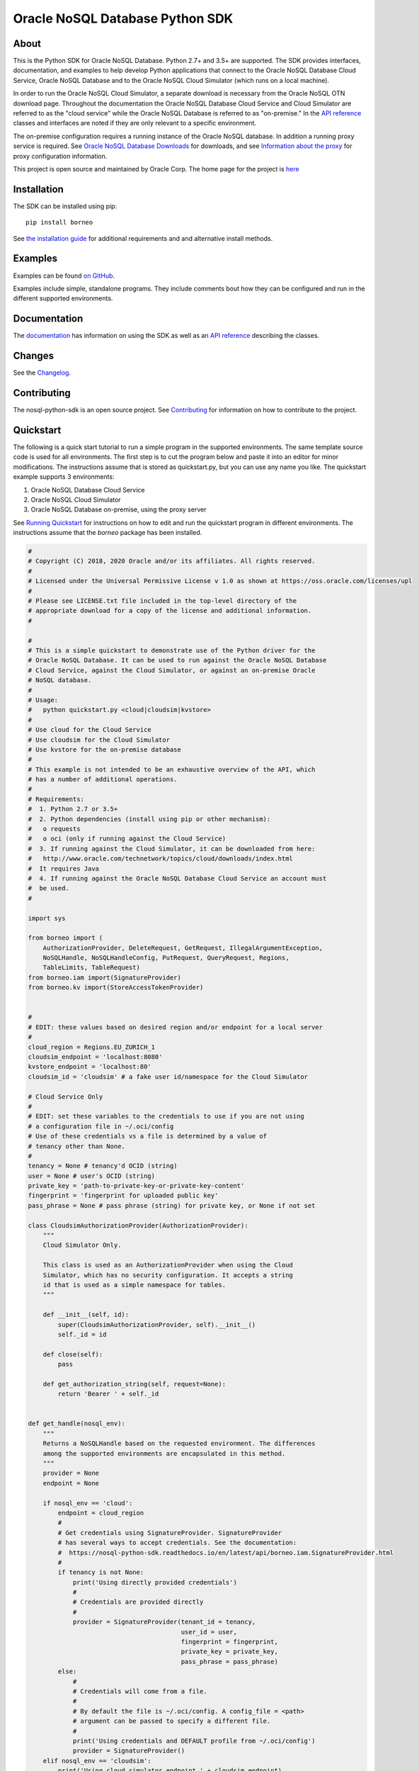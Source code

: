 Oracle NoSQL Database Python SDK
~~~~~~~~~~~~~~~~~~~~~~~~~~~~~~~~

=====
About
=====

This is the Python SDK for Oracle NoSQL Database. Python 2.7+ and 3.5+ are
supported. The SDK provides interfaces, documentation, and examples to help
develop Python applications that connect to the Oracle NoSQL
Database Cloud Service, Oracle NoSQL Database and to the Oracle NoSQL
Cloud Simulator (which runs on a local machine).

In order to run the Oracle NoSQL Cloud Simulator, a separate download is
necessary from the Oracle NoSQL OTN download page. Throughout the
documentation the Oracle NoSQL Database Cloud Service and Cloud Simulator are
referred to as the "cloud service" while the Oracle NoSQL Database is referred
to as "on-premise." In the `API reference <https://nosql-python-sdk.readthedocs.
io/en/latest/api.html>`_ classes and interfaces are noted if they are only
relevant to a specific environment.

The on-premise configuration requires a running instance of the Oracle NoSQL
database. In addition a running proxy service is required. See `Oracle NoSQL
Database Downloads <https://www.oracle.com/database/technologies/nosql-database-
server-downloads.html>`_ for downloads, and see `Information about the proxy
<https://docs.oracle.com/pls/topic/lookup?ctx=en/database/other-databases/nosql-
database/19.3/admin&id=NSADM-GUID-C110AF57-8B35-4C48-A82E-2621C6A5ED72>`_ for
proxy configuration information.

This project is open source and maintained by Oracle Corp. The home page for
the project is `here <https://nosql-python-sdk.readthedocs.io/en/latest/
index.html>`_

============
Installation
============

The SDK can be installed using pip::

    pip install borneo

See `the installation guide <https://nosql-python-sdk.readthedocs.io/en/latest/
installation.html>`_ for additional requirements and and alternative install
methods.

========
Examples
========

Examples can be found `on GitHub <https://github.com/oracle/nosql-python-sdk/
tree/master/examples>`_.

Examples include simple, standalone programs. They include comments bout how
they can be configured and run in the different supported environments.

=============
Documentation
=============

The `documentation <https://nosql-python-sdk.readthedocs.io/en/latest>`_ has
information on using the SDK as well as an `API reference <https://nosql-python-
sdk.readthedocs.io/en/latest/api.html>`_ describing the classes.

=======
Changes
=======

See the `Changelog <https://github.com/oracle/nosql-python-sdk/blob/master/
CHANGELOG.rst>`_.

============
Contributing
============

The nosql-python-sdk is an open source project. See `Contributing <https://
github.com/oracle/nosql-python-sdk/blob/master/CONTRIBUTING.rst>`_ for
information on how to contribute to the project.

==========
Quickstart
==========

The following is a quick start tutorial to run a simple program in the supported
environments. The same template source code is used for all environments. The
first step is to cut the program below and paste it into an editor for minor
modifications. The instructions assume that is stored as quickstart.py, but you
can use any name you like. The quickstart example supports 3 environments:

1. Oracle NoSQL Database Cloud Service
2. Oracle NoSQL  Cloud Simulator
3. Oracle NoSQL  Database on-premise, using the proxy server

See `Running Quickstart <#run-quickstart>`_ for instructions on how to edit and
run the quickstart program in different environments. The instructions assume
that the *borneo* package has been installed.

.. code-block:: pycon

    #
    # Copyright (C) 2018, 2020 Oracle and/or its affiliates. All rights reserved.
    #
    # Licensed under the Universal Permissive License v 1.0 as shown at https://oss.oracle.com/licenses/upl
    #
    # Please see LICENSE.txt file included in the top-level directory of the
    # appropriate download for a copy of the license and additional information.
    #

    #
    # This is a simple quickstart to demonstrate use of the Python driver for the
    # Oracle NoSQL Database. It can be used to run against the Oracle NoSQL Database
    # Cloud Service, against the Cloud Simulator, or against an on-premise Oracle
    # NoSQL database.
    #
    # Usage:
    #   python quickstart.py <cloud|cloudsim|kvstore>
    #
    # Use cloud for the Cloud Service
    # Use cloudsim for the Cloud Simulator
    # Use kvstore for the on-premise database
    #
    # This example is not intended to be an exhaustive overview of the API, which
    # has a number of additional operations.
    #
    # Requirements:
    #  1. Python 2.7 or 3.5+
    #  2. Python dependencies (install using pip or other mechanism):
    #   o requests
    #   o oci (only if running against the Cloud Service)
    #  3. If running against the Cloud Simulator, it can be downloaded from here:
    #   http://www.oracle.com/technetwork/topics/cloud/downloads/index.html
    #  It requires Java
    #  4. If running against the Oracle NoSQL Database Cloud Service an account must
    #  be used.
    #

    import sys

    from borneo import (
        AuthorizationProvider, DeleteRequest, GetRequest, IllegalArgumentException,
        NoSQLHandle, NoSQLHandleConfig, PutRequest, QueryRequest, Regions,
        TableLimits, TableRequest)
    from borneo.iam import(SignatureProvider)
    from borneo.kv import(StoreAccessTokenProvider)


    #
    # EDIT: these values based on desired region and/or endpoint for a local server
    #
    cloud_region = Regions.EU_ZURICH_1
    cloudsim_endpoint = 'localhost:8080'
    kvstore_endpoint = 'localhost:80'
    cloudsim_id = 'cloudsim' # a fake user id/namespace for the Cloud Simulator

    # Cloud Service Only
    #
    # EDIT: set these variables to the credentials to use if you are not using
    # a configuration file in ~/.oci/config
    # Use of these credentials vs a file is determined by a value of
    # tenancy other than None.
    #
    tenancy = None # tenancy'd OCID (string)
    user = None # user's OCID (string)
    private_key = 'path-to-private-key-or-private-key-content'
    fingerprint = 'fingerprint for uploaded public key'
    pass_phrase = None # pass phrase (string) for private key, or None if not set

    class CloudsimAuthorizationProvider(AuthorizationProvider):
        """
        Cloud Simulator Only.

        This class is used as an AuthorizationProvider when using the Cloud
        Simulator, which has no security configuration. It accepts a string
        id that is used as a simple namespace for tables.
        """

        def __init__(self, id):
            super(CloudsimAuthorizationProvider, self).__init__()
            self._id = id

        def close(self):
            pass

        def get_authorization_string(self, request=None):
            return 'Bearer ' + self._id


    def get_handle(nosql_env):
        """
        Returns a NoSQLHandle based on the requested environment. The differences
        among the supported environments are encapsulated in this method.
        """
        provider = None
        endpoint = None

        if nosql_env == 'cloud':
            endpoint = cloud_region
            #
            # Get credentials using SignatureProvider. SignatureProvider
            # has several ways to accept credentials. See the documentation:
            #  https://nosql-python-sdk.readthedocs.io/en/latest/api/borneo.iam.SignatureProvider.html
            #
            if tenancy is not None:
                print('Using directly provided credentials')
                #
                # Credentials are provided directly
                #
                provider = SignatureProvider(tenant_id = tenancy,
                                             user_id = user,
                                             fingerprint = fingerprint,
                                             private_key = private_key,
                                             pass_phrase = pass_phrase)
            else:
                #
                # Credentials will come from a file.
                #
                # By default the file is ~/.oci/config. A config_file = <path>
                # argument can be passed to specify a different file.
                #
                print('Using credentials and DEFAULT profile from ~/.oci/config')
                provider = SignatureProvider()
        elif nosql_env == 'cloudsim':
            print('Using cloud simulator endpoint ' + cloudsim_endpoint)
            endpoint = cloudsim_endpoint
            provider = CloudsimAuthorizationProvider(cloudsim_id)

        elif nosql_env == 'kvstore':
            print('Using on-premise endpoint ' + kvstore_endpoint)
            endpoint = kvstore_endpoint
            provider = StoreAccessTokenProvider()

        else:
            raise IllegalArgumentException('Unknown environment: ' + nosql_env)

        return NoSQLHandle(NoSQLHandleConfig(endpoint, provider))

    def main():

        table_name = 'PythonQuickstart'

        if len(sys.argv) != 2:
            print('Usage: python quickstart.py <cloud|cloudsim|kvstore>')
            raise SystemExit

        nosql_env = sys.argv[1:][0]
        print('Using environment: ' + str(nosql_env))

        handle = None
        try:

            #
            # Create a handle
            #
            handle = get_handle(nosql_env)

            #
            # Create a table
            #
            statement = ('Create table if not exists {} (id integer, ' +
                         'sid integer, name string, primary key(shard(sid), id))').format(table_name)
            request = TableRequest().set_statement(statement).set_table_limits(
                TableLimits(30, 10, 1))
            handle.do_table_request(request, 50000, 3000)
            print('After create table')

            #
            # Put a few rows
            #
            request = PutRequest().set_table_name(table_name)
            for i in range(10):
                value = {'id': i, 'sid': 0, 'name': 'myname' + str(i)}
                request.set_value(value)
                handle.put(request)
            print('After put of 10 rows')

            #
            # Get the row
            #
            request = GetRequest().set_key({'id': 1, 'sid': 0}).set_table_name(
                table_name)
            result = handle.get(request)
            print('After get: ' + str(result))

            #
            # Query, using a range
            #
            statement = 'select * from ' + table_name + ' where id > 2 and id < 8'
            request = QueryRequest().set_statement(statement)
            result = handle.query(request)
            print('Query results for: ' + statement)
            for r in result.get_results():
                print('\t' + str(r))

            #
            # Delete the row
            #
            request = DeleteRequest().set_key({'id': 1, 'sid': 0}).set_table_name(
                table_name)
            result = handle.delete(request)
            print('After delete: ' + str(result))

            #
            # Get again to show deletion
            #
            request = GetRequest().set_key({'id': 1, 'sid': 0}).set_table_name(
                table_name)
            result = handle.get(request)
            print('After get (should be None): ' + str(result))

            #
            # Drop the table
            #
            request = TableRequest().set_statement(
                'drop table if exists {} '.format(table_name))
            result = handle.table_request(request)

            #
            # Table drop can take time, depending on the state of the system.
            # If this wait fails the table will still probably been dropped
            #
            result.wait_for_completion(handle, 40000, 2000)
            print('After drop table')

            print('Quickstart is complete')
        except Exception as e:
            print(e)
        finally:
            # If the handle isn't closed Python will not exit properly
            if handle is not None:
                handle.close()


    if __name__ == '__main__':
        main()

.. _run-quickstart:

Running Quickstart
------------------

Run Against the Oracle NoSQL Database Cloud Service
===================================================

Running against the Cloud Service requires an Oracle Cloud account. See
`Configure for the Cloud Service <https://nosql-python-sdk.readthedocs.io/en/latest/installation.html#configure-for-the-cloud-service>`_ for information on getting
an account and acquiring required credentials.

1. Collect the following information:

 * Tenancy ID
 * User ID
 * API signing key (private key file in PEM format)
 * Fingerprint for the public key uploaded to the user's account
 * Private key pass phrase, needed only if the private key is encrypted

2. Edit *quickstart.py*  and add your information. There are 2 ways to supply
   credentials in the program:

   * Directly provide the credential information. To use this method, modify the
     values of the variables at the top of the program: *tenancy*, *user*,
     *private_key*, *fingerprint*, and *pass_phrase*, setting them to the
     corresponding information you've collected.
   * Using a configuration file. In this case the information you've collected
     goes into a file, ~/.oci/config. `Configure for the Cloud Service <https://nosql-python-sdk.readthedocs.io/en/latest/installation.html#configure-for-the-cloud-service>`_ describes the contents of the file. It will look like this::

      [DEFAULT]
      tenancy=<your-tenancy-id>
      user=<your-user-id>
      fingerprint=<fingerprint-of-your-public-key>
      key_file=<path-to-your-private-key-file>
      pass_phrase=<optional-pass-phrase-for-key-file>

3. Decide which region you want to use and modify the *cloud_region* variable to
   the desired region. See `Regions documentation <https://nosql-python-sdk.readthedocs.io/en/latest/api/borneo.Regions.html>`_ for possible regions. Not all support
   the Oracle NoSQL Database Cloud Service.

4. Run the program:

.. code-block:: pycon

    python quickstart.py cloud


Run Against the Oracle NoSQL Cloud Simulator
============================================

Running against the Oracle NoSQL Cloud Simulator requires a running Cloud
Simulator instance. See `Using the Cloud Simulator <https://oracle.github.io/nosql-node-sdk/tutorial-connect-cloud.html#cloudsim>`_ for information on how to download
and start the Cloud Simulator.

1. Start the Cloud Simulator based on instructions above. Note the HTTP port
   used. By default it is *8080* on *localhost*.

2. The *quickstart.py* program defaults to *localhost:8080* so if the Cloud
   Simulator was started using default values no editing is required.

3. Run the program:

.. code-block:: pycon

    python quickstart.py cloudsim

Run Against Oracle NoSQL on-premise
===================================

Running against the Oracle NoSQL Database on-premise requires a running
Oracle NoSQL Database instance as well as a running NoSQL Proxy server instance.
The program will connect to the proxy server.

See `Connecting to an On-Premise Oracle NoSQL Database <https://oracle.github.io/nosql-node-sdk/tutorial-connect-on-prem.html>`_ for information on how to download
and start the database instance and proxy server. The database and proxy should
be started without security enabled for this quickstart program to operate
correctly. A secure configuration requires a secure proxy and more complex
configuration.

1. Start the Oracle NoSQL Database and proxy server  based on instructions above.
   Note the HTTP port used. By default the endpoint is *localhost:80*.

2. The *quickstart.py* program defaults to *localhost:80*. If the proxy was started
   using a different host or port edit the settings accordingly.

3. Run the program:

.. code-block:: pycon

    python quickstart.py kvstore

=======
License
=======

Copyright (C) 2018, 2020 Oracle and/or its affiliates. All rights reserved.

This SDK is licensed under the Universal Permissive License 1.0. See
`LICENSE <./LICENSE.txt>`_ for details
